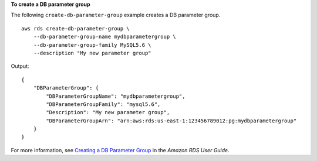 **To create a DB parameter group**

The following ``create-db-parameter-group`` example creates a DB parameter group. ::

    aws rds create-db-parameter-group \
        --db-parameter-group-name mydbparametergroup \
        --db-parameter-group-family MySQL5.6 \
        --description "My new parameter group"

Output::

    {
        "DBParameterGroup": {
            "DBParameterGroupName": "mydbparametergroup",
            "DBParameterGroupFamily": "mysql5.6",
            "Description": "My new parameter group",
            "DBParameterGroupArn": "arn:aws:rds:us-east-1:123456789012:pg:mydbparametergroup"
        }
    }

For more information, see `Creating a DB Parameter Group <https://docs.aws.amazon.com/AmazonRDS/latest/UserGuide/USER_WorkingWithParamGroups.html#USER_WorkingWithParamGroups.Creating>`__ in the *Amazon RDS User Guide*.
